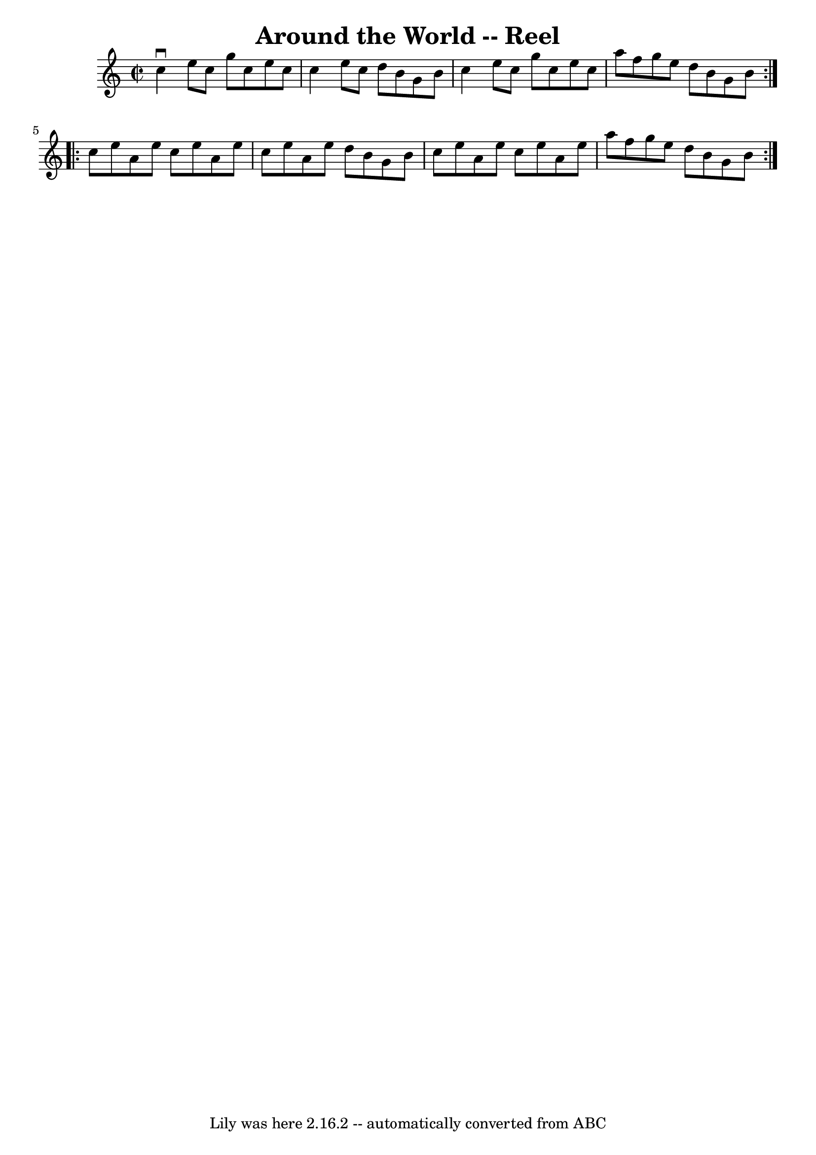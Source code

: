 \version "2.7.40"
\header {
	book = "Ryan's Mammoth Collection"
	crossRefNumber = "1"
	footnotes = "\\\\215"
	tagline = "Lily was here 2.16.2 -- automatically converted from ABC"
	title = "Around the World -- Reel"
}
voicedefault =  {
\set Score.defaultBarType = "empty"

\repeat volta 2 {
\override Staff.TimeSignature #'style = #'C
 \time 2/2 \key c \major   c''4 ^\downbow   e''8    c''8    g''8    c''8    
e''8    c''8    \bar "|"   c''4    e''8    c''8    d''8    b'8    g'8    b'8    
\bar "|"   c''4    e''8    c''8    g''8    c''8    e''8    c''8    \bar "|"   
a''8    f''8    g''8    e''8    d''8    b'8    g'8    b'8    }     
\repeat volta 2 {   c''8    e''8    a'8    e''8    c''8    e''8    a'8    e''8  
  \bar "|"   c''8    e''8    a'8    e''8    d''8    b'8    g'8    b'8    
\bar "|"   c''8    e''8    a'8    e''8    c''8    e''8    a'8    e''8    
\bar "|"   a''8    f''8    g''8    e''8    d''8    b'8    g'8    b'8    }   
}

\score{
    <<

	\context Staff="default"
	{
	    \voicedefault 
	}

    >>
	\layout {
	}
	\midi {}
}
